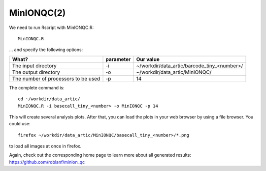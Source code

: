 MinIONQC(2)
--------

We need to run Rscript with MinIONQC.R::

  MinIONQC.R

... and specify the following options:

+------------------------------------------+-------------------------+---------------------------------------------+
| What?                                    | parameter               | Our value                                   |
+==========================================+=========================+=============================================+
| The input directory                      | -i                      | ~/workdir/data_artic/barcode_tiny_<number>/ |
+------------------------------------------+-------------------------+---------------------------------------------+ 
| The output directory                     | -o                      | ~/workdir/data_artic/MinIONQC/              |
+------------------------------------------+-------------------------+---------------------------------------------+
| The number of processors to be used      | -p                      | 14                                          |
+------------------------------------------+-------------------------+---------------------------------------------+


The complete command is::
  
  cd ~/workdir/data_artic/
  MinIONQC.R -i basecall_tiny_<number> -o MinIONQC -p 14
    
This will create several analysis plots. After that, you can load the plots in your web browser by using a file browser. You could use::

  firefox ~/workdir/data_artic/MinIONQC/basecall_tiny_<number>/*.png
  
to load all images at once in firefox.
  
  
Again, check out the corresponding home page to learn more about all generated results: https://github.com/roblanf/minion_qc
